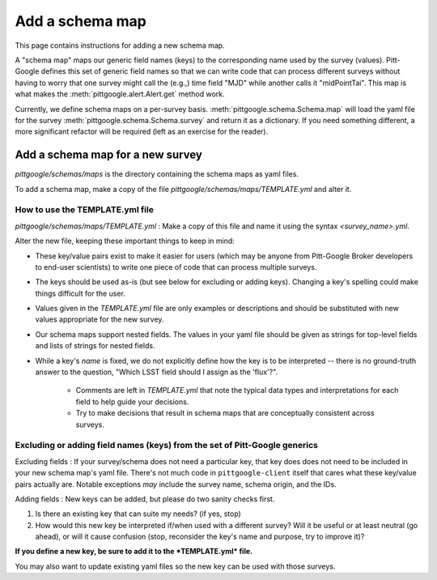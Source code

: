 Add a schema map
================

This page contains instructions for adding a new schema map.

A "schema map" maps our generic field names (keys) to the corresponding name used by the survey (values).
Pitt-Google defines this set of generic field names so that we can write code that can process
different surveys without having to worry that one survey might call the (e.g.,) time field "MJD" while
another calls it "midPointTai". This map is what makes the :meth:`pittgoogle.alert.Alert.get` method work.

Currently, we define schema maps on a per-survey basis. :meth:`pittgoogle.schema.Schema.map` will load
the yaml file for the survey :meth:`pittgoogle.schema.Schema.survey` and return it as a dictionary.
If you need something different, a more significant refactor will be required (left as an exercise
for the reader).

Add a schema map for a new survey
---------------------------------

*pittgoogle/schemas/maps* is the directory containing the schema maps as yaml files.

To add a schema map, make a copy of the file *pittgoogle/schemas/maps/TEMPLATE.yml* and alter it.

How to use the TEMPLATE.yml file
^^^^^^^^^^^^^^^^^^^^^^^^^^^^^^^^

*pittgoogle/schemas/maps/TEMPLATE.yml* : Make a copy of this file and name it using the syntax
*<survey_name>.yml*.

Alter the new file, keeping these important things to keep in mind:

- These key/value pairs exist to make it easier for users (which may be anyone from Pitt-Google
  Broker developers to end-user scientists) to write one piece of code that can process multiple surveys.
- The keys should be used as-is (but see below for excluding or adding keys). Changing a key's
  spelling could make things difficult for the user.
- Values given in the *TEMPLATE.yml* file are only examples or descriptions and should be substituted
  with new values appropriate for the new survey.
- Our schema maps support nested fields. The values in your yaml file should be given as strings
  for top-level fields and lists of strings for nested fields.
- While a key's *name* is fixed, we do not explicitly define how the key is to be interpreted --
  there is no ground-truth answer to the question, "Which LSST field should I assign as the 'flux'?".

    - Comments are left in *TEMPLATE.yml* that note the typical data types and interpretations for each field
      to help guide your decisions.
    - Try to make decisions that result in schema maps that are conceptually consistent across surveys.

Excluding or adding field names (keys) from the set of Pitt-Google generics
^^^^^^^^^^^^^^^^^^^^^^^^^^^^^^^^^^^^^^^^^^^^^^^^^^^^^^^^^^^^^^^^^^^^^^^^^^^

Excluding fields : If your survey/schema does not need a particular key, that key does does not need to
be included in your new schema map's yaml file. There's not much code in ``pittgoogle-client`` itself
that cares what these key/value pairs actually are. Notable exceptions *may* include the survey name,
schema origin, and the IDs.

Adding fields : New keys can be added, but please do two sanity checks first.

1. Is there an existing key that can suite my needs? (if yes, stop)
2. How would this new key be interpreted if/when used with a different survey? Will it be useful or
   at least neutral (go ahead), or will it cause confusion (stop, reconsider the key's name and purpose,
   try to improve it)?

**If you define a new key, be sure to add it to the *TEMPLATE.yml* file.**

You may also want to update existing yaml files so the new key can be used with those surveys.
